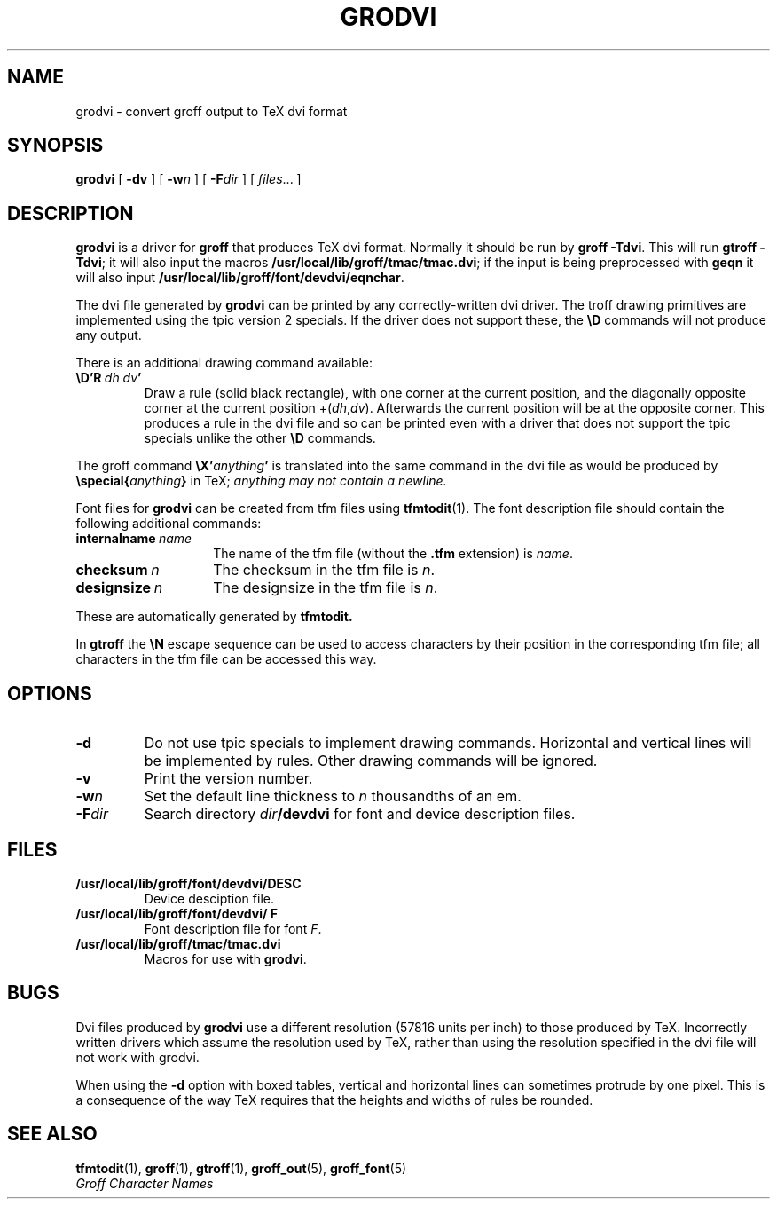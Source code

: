 .\" -*- nroff -*-
.ie t .ds tx T\h'-.1667m'\v'.224m'E\v'-.224m'\h'-.125m'X
.el .ds tx TeX
.TH GRODVI 1 "1991  grodvi.man" "Groff Version 1.03"
.SH NAME
grodvi \- convert groff output to TeX dvi format
.SH SYNOPSIS
.B grodvi
[
.B \-dv
] [
.BI \-w n
] [
.BI \-F dir
] [
.IR files \|.\|.\|.
]
.SH DESCRIPTION
.B grodvi
is a driver for
.B groff
that produces \*(tx dvi format.
Normally it should be run by
.BR groff\ \-Tdvi .
This will run
.BR gtroff\ \-Tdvi ;
it will also input the macros
.BR /usr/local/lib/groff/tmac/tmac.dvi ;
if the input is being preprocessed with
.B geqn
it will also input
.BR /usr/local/lib/groff/font/devdvi/eqnchar .
.LP
The dvi file generated by
.B grodvi
can be printed by any correctly-written dvi driver.
The troff drawing primitives are implemented
using the tpic version 2 specials.
If the driver does not support these, the
.B \eD
commands will not produce any output.
.LP
There is an additional drawing command available:
.TP
.BI \eD'R\  dh\ dv '
Draw a rule (solid black rectangle), with one corner
at the current position, and the diagonally opposite corner
at the current position 
.RI +( dh , dv ).
Afterwards the current position will be at the opposite corner.  This
produces a rule in the dvi file and so can be printed even with a
driver that does not support the tpic specials unlike the other
.B \eD
commands.
.LP
The groff command
.BI \eX' anything '
is translated into the same command in the dvi file as would be
produced by
.BI \especial{ anything }
in \*(tx;
.I anything may not contain a newline.
.LP
Font files for
.B grodvi
can be created from tfm files using
.BR tfmtodit (1).
The font description file should contain the following
additional commands:
.TP \w'\fBinternalname'u+2n
.BI internalname\   name
The name of the tfm file (without the
.B .tfm
extension) is
.IR name .
.TP
.BI checksum\  n
The checksum in the tfm file is
.IR n .
.TP
.BI designsize\  n
The designsize in the tfm file is
.IR n .
.LP
These are automatically generated by
.B tfmtodit.
.LP
In
.B gtroff
the
.B \eN
escape sequence can be used to access characters by their position
in the corresponding tfm file;
all characters in the tfm file can be accessed this way.
.SH OPTIONS
.TP
.B \-d
Do not use tpic specials to implement drawing commands.
Horizontal and vertical lines will be implemented by rules.
Other drawing commands will be ignored.
.TP
.B \-v
Print the version number.
.TP
.BI \-w n
Set the default line thickness to
.I n
thousandths of an em. 
.TP
.BI \-F dir
Search directory
.IB dir /devdvi
for font and device description files.
.SH FILES
.TP
.B /usr/local/lib/groff/font/devdvi/DESC
Device desciption file.
.TP
.B /usr/local/lib/groff/font/devdvi/ F
Font description file for font
.IR F .
.TP
.B /usr/local/lib/groff/tmac/tmac.dvi
Macros for use with
.BR grodvi .
.SH BUGS
Dvi files produced by
.B grodvi
use a different resolution (57816 units per inch) to those produced by
\*(tx.
Incorrectly written drivers which assume the resolution used by \*(tx,
rather than using the resolution specified in the dvi file will not
work with grodvi.
.LP
When using the
.B \-d
option with boxed tables,
vertical and horizontal lines can sometimes protrude by one pixel.
This is a consequence of the way \*(tx requires that the heights
and widths of rules be rounded.
.SH "SEE ALSO"
.BR tfmtodit (1),
.BR groff (1),
.BR gtroff (1),
.BR groff_out (5),
.BR groff_font (5)
.br
.I "Groff Character Names"
